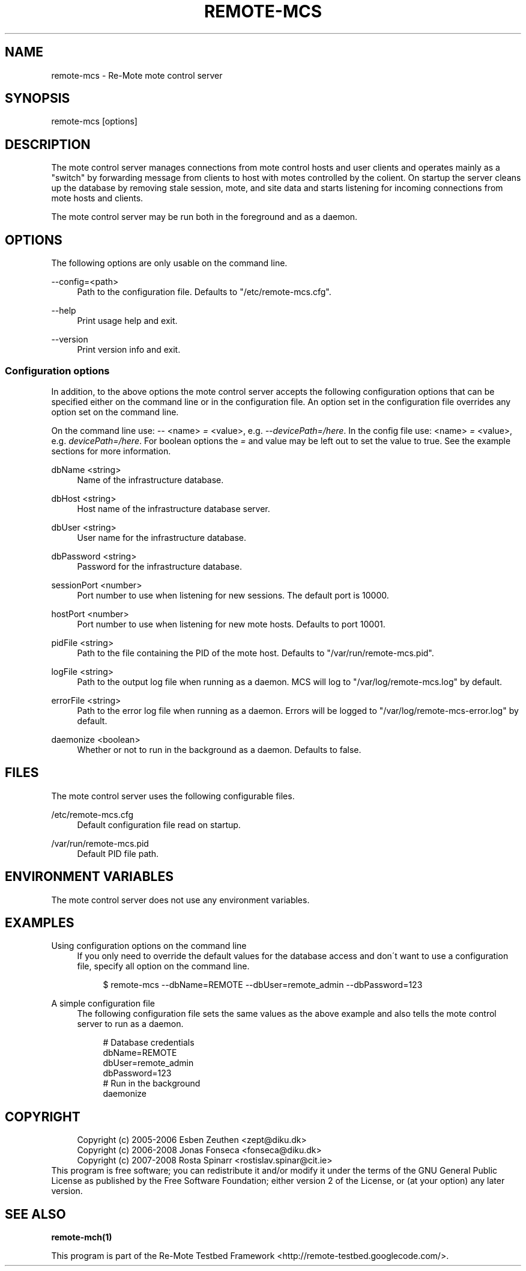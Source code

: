 .\"     Title: remote-mcs
.\"    Author: 
.\" Generator: DocBook XSL Stylesheets v1.73.2 <http://docbook.sf.net/>
.\"      Date: 05/18/2008
.\"    Manual: Re-Mote Testbed Framework
.\"    Source: remote-mci 2.0.git
.\"
.TH "REMOTE\-MCS" "1" "05/18/2008" "remote\-mci 2\.0\.git" "Re\-Mote Testbed Framework"
.\" disable hyphenation
.nh
.\" disable justification (adjust text to left margin only)
.ad l
.SH "NAME"
remote-mcs - Re-Mote mote control server
.SH "SYNOPSIS"
remote\-mcs [options]
.sp
.SH "DESCRIPTION"
The mote control server manages connections from mote control hosts and user clients and operates mainly as a "switch" by forwarding message from clients to host with motes controlled by the colient\. On startup the server cleans up the database by removing stale session, mote, and site data and starts listening for incoming connections from mote hosts and clients\.
.sp
The mote control server may be run both in the foreground and as a daemon\.
.sp
.SH "OPTIONS"
The following options are only usable on the command line\.
.PP
\-\-config=<path>
.RS 4
Path to the configuration file\. Defaults to "/etc/remote\-mcs\.cfg"\.
.RE
.PP
\-\-help
.RS 4
Print usage help and exit\.
.RE
.PP
\-\-version
.RS 4
Print version info and exit\.
.RE
.SS "Configuration options"
In addition, to the above options the mote control server accepts the following configuration options that can be specified either on the command line or in the configuration file\. An option set in the configuration file overrides any option set on the command line\.
.sp
On the command line use: \fI\-\-\fR <name> \fI=\fR <value>, e\.g\. \fI\-\-devicePath=/here\fR\. In the config file use: <name> \fI=\fR <value>, e\.g\. \fIdevicePath=/here\fR\. For boolean options the \fI=\fR and value may be left out to set the value to true\. See the example sections for more information\.
.PP
dbName <string>
.RS 4
Name of the infrastructure database\.
.RE
.PP
dbHost <string>
.RS 4
Host name of the infrastructure database server\.
.RE
.PP
dbUser <string>
.RS 4
User name for the infrastructure database\.
.RE
.PP
dbPassword <string>
.RS 4
Password for the infrastructure database\.
.RE
.PP
sessionPort <number>
.RS 4
Port number to use when listening for new sessions\. The default port is 10000\.
.RE
.PP
hostPort <number>
.RS 4
Port number to use when listening for new mote hosts\. Defaults to port 10001\.
.RE
.PP
pidFile <string>
.RS 4
Path to the file containing the PID of the mote host\. Defaults to "/var/run/remote\-mcs\.pid"\.
.RE
.PP
logFile <string>
.RS 4
Path to the output log file when running as a daemon\. MCS will log to "/var/log/remote\-mcs\.log" by default\.
.RE
.PP
errorFile <string>
.RS 4
Path to the error log file when running as a daemon\. Errors will be logged to "/var/log/remote\-mcs\-error\.log" by default\.
.RE
.PP
daemonize <boolean>
.RS 4
Whether or not to run in the background as a daemon\. Defaults to false\.
.RE
.SH "FILES"
The mote control server uses the following configurable files\.
.PP
/etc/remote\-mcs\.cfg
.RS 4
Default configuration file read on startup\.
.RE
.PP
/var/run/remote\-mcs\.pid
.RS 4
Default PID file path\.
.RE
.SH "ENVIRONMENT VARIABLES"
The mote control server does not use any environment variables\.
.sp
.SH "EXAMPLES"
.PP
Using configuration options on the command line
.RS 4
If you only need to override the default values for the database access and don\'t want to use a configuration file, specify all option on the command line\.
.sp
.RS 4
.nf
$ remote\-mcs \-\-dbName=REMOTE \-\-dbUser=remote_admin \-\-dbPassword=123
.fi
.RE
.RE
.PP
A simple configuration file
.RS 4
The following configuration file sets the same values as the above example and also tells the mote control server to run as a daemon\.
.sp
.RS 4
.nf
# Database credentials
dbName=REMOTE
dbUser=remote_admin
dbPassword=123
# Run in the background
daemonize
.fi
.RE
.RE
.SH "COPYRIGHT"
.sp
.RS 4
.nf
Copyright (c) 2005\-2006 Esben Zeuthen <zept@diku\.dk>
Copyright (c) 2006\-2008 Jonas Fonseca <fonseca@diku\.dk>
Copyright (c) 2007\-2008 Rosta Spinarr <rostislav\.spinar@cit\.ie>
.fi
.RE
This program is free software; you can redistribute it and/or modify it under the terms of the GNU General Public License as published by the Free Software Foundation; either version 2 of the License, or (at your option) any later version\.
.sp
.SH "SEE ALSO"
\fBremote\-mch(1)\fR
.sp
This program is part of the Re\-Mote Testbed Framework <http://remote\-testbed\.googlecode\.com/>\.
.sp
